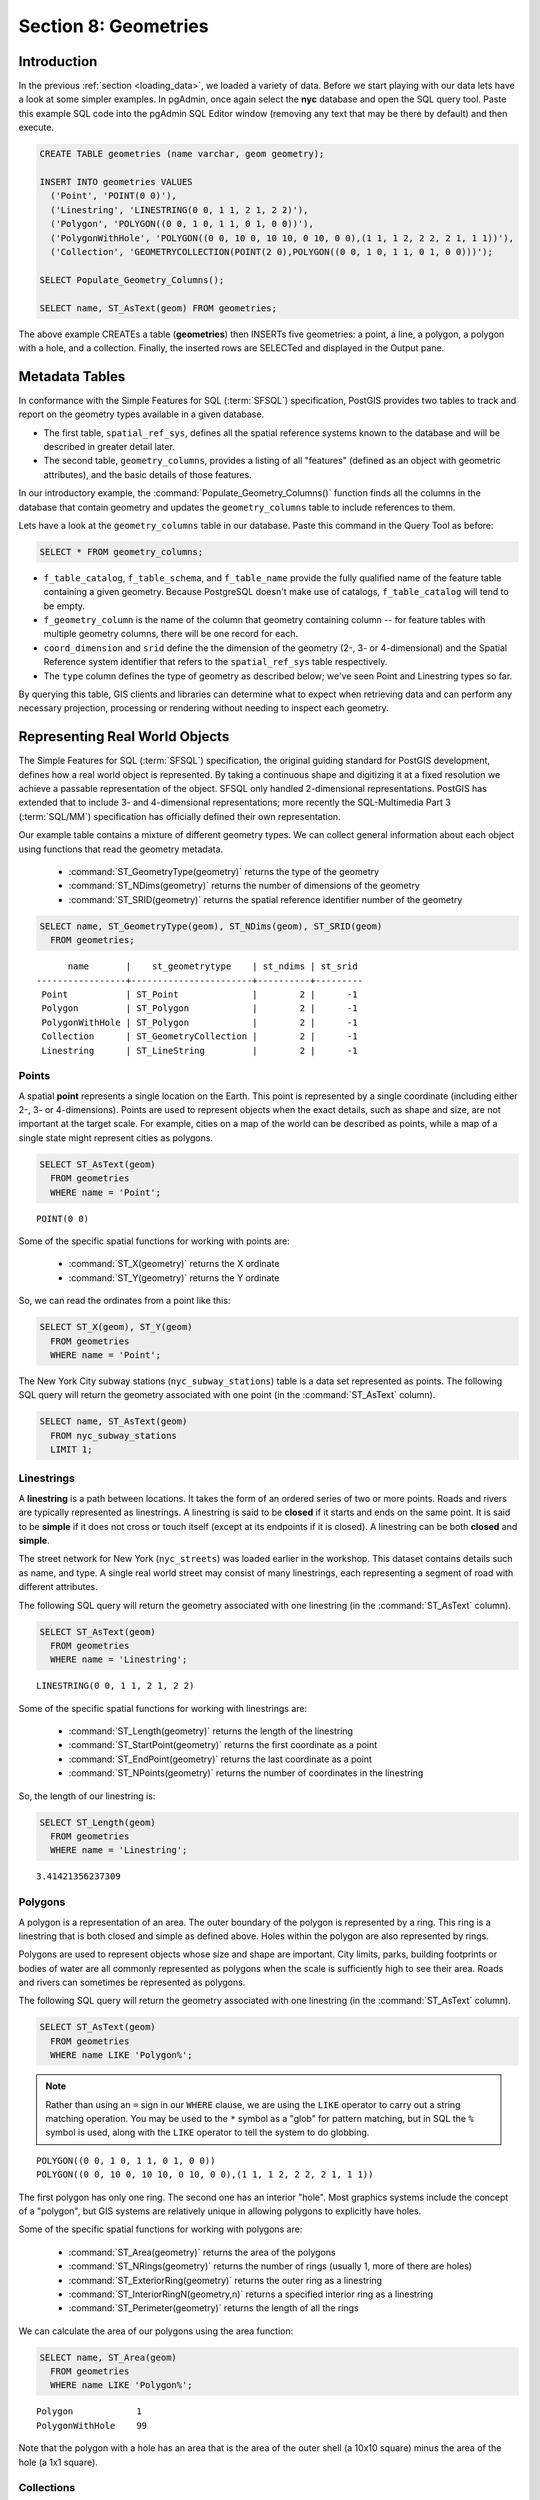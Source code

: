 .. _geometries:

Section 8: Geometries
=====================

Introduction
------------

In the previous :ref:`section <loading_data>`, we loaded a variety of data.  Before we start playing with our data lets have a look at some simpler examples.  In pgAdmin, once again select the **nyc** database and open the SQL query tool.  Paste this example SQL code into the pgAdmin SQL Editor window (removing any text that may be there by default) and then execute.

.. code-block:: sql

  CREATE TABLE geometries (name varchar, geom geometry);
  
  INSERT INTO geometries VALUES 
    ('Point', 'POINT(0 0)'),
    ('Linestring', 'LINESTRING(0 0, 1 1, 2 1, 2 2)'),
    ('Polygon', 'POLYGON((0 0, 1 0, 1 1, 0 1, 0 0))'),
    ('PolygonWithHole', 'POLYGON((0 0, 10 0, 10 10, 0 10, 0 0),(1 1, 1 2, 2 2, 2 1, 1 1))'),
    ('Collection', 'GEOMETRYCOLLECTION(POINT(2 0),POLYGON((0 0, 1 0, 1 1, 0 1, 0 0)))');
    
  SELECT Populate_Geometry_Columns();
  
  SELECT name, ST_AsText(geom) FROM geometries;

.. image:: ./geometries/start01.png

The above example CREATEs a table (**geometries**) then INSERTs five geometries: a point, a line, a polygon, a polygon with a hole, and a collection. Finally, the inserted rows are SELECTed and displayed in the Output pane.

Metadata Tables
---------------

In conformance with the Simple Features for SQL (:term:`SFSQL`) specification, PostGIS provides two tables to track and report on the geometry types available in a given database. 

* The first table, ``spatial_ref_sys``, defines all the spatial reference systems known to the database and will be described in greater detail later.  
* The second table, ``geometry_columns``, provides a listing of all "features" (defined as an object with geometric attributes), and the basic details of those features.  

.. image:: ./geometries/table01.png

In our introductory example, the :command:`Populate_Geometry_Columns()` function finds all the columns in the database that contain geometry and updates the ``geometry_columns`` table to include references to them.  

Lets have a look at the ``geometry_columns`` table in our database.  Paste this command in the Query Tool as before:

.. code-block:: sql

  SELECT * FROM geometry_columns;

.. image:: ./geometries/start08.png

* ``f_table_catalog``, ``f_table_schema``, and ``f_table_name`` provide the fully qualified name of the feature table containing a given geometry.  Because PostgreSQL doesn't make use of catalogs, ``f_table_catalog`` will tend to be empty.  
* ``f_geometry_column`` is the name of the column that geometry containing column -- for feature tables with multiple geometry columns, there will be one record for each.  
* ``coord_dimension`` and ``srid`` define the the dimension of the geometry (2-, 3- or 4-dimensional) and the Spatial Reference system identifier that refers to the ``spatial_ref_sys`` table respectively.  
* The ``type`` column defines the type of geometry as described below; we've seen Point and Linestring types so far.  

By querying this table, GIS clients and libraries can determine what to expect when retrieving data and can perform any necessary projection, processing or rendering without needing to inspect each geometry.

Representing Real World Objects
-------------------------------

The Simple Features for SQL (:term:`SFSQL`) specification, the original guiding standard for PostGIS development, defines how a real world object is represented.  By taking a continuous shape and digitizing it at a fixed resolution we achieve a passable representation of the object.  SFSQL only handled 2-dimensional representations.  PostGIS has extended that to include 3- and 4-dimensional representations; more recently the SQL-Multimedia Part 3 (:term:`SQL/MM`) specification has officially defined their own representation.  

Our example table contains a mixture of different geometry types. We can collect general information about each object using functions that read the geometry metadata.

 * :command:`ST_GeometryType(geometry)` returns the type of the geometry
 * :command:`ST_NDims(geometry)` returns the number of dimensions of the geometry
 * :command:`ST_SRID(geometry)` returns the spatial reference identifier number of the geometry

.. code-block:: sql

  SELECT name, ST_GeometryType(geom), ST_NDims(geom), ST_SRID(geom)
    FROM geometries;

::

       name       |    st_geometrytype    | st_ndims | st_srid 
 -----------------+-----------------------+----------+---------
  Point           | ST_Point              |        2 |      -1
  Polygon         | ST_Polygon            |        2 |      -1
  PolygonWithHole | ST_Polygon            |        2 |      -1
  Collection      | ST_GeometryCollection |        2 |      -1
  Linestring      | ST_LineString         |        2 |      -1



Points
~~~~~~

.. image:: ./introduction/points.png
   :align: center

A spatial **point** represents a single location on the Earth.  This point is represented by a single coordinate (including either 2-, 3- or 4-dimensions).  Points are used to represent objects when the exact details, such as shape and size, are not important at the target scale.  For example, cities on a map of the world can be described as points, while a map of a single state might represent cities as polygons.  

.. code-block:: sql

  SELECT ST_AsText(geom) 
    FROM geometries
    WHERE name = 'Point';

::

  POINT(0 0)

Some of the specific spatial functions for working with points are:

 * :command:`ST_X(geometry)` returns the X ordinate
 * :command:`ST_Y(geometry)` returns the Y ordinate

So, we can read the ordinates from a point like this:

.. code-block:: sql

  SELECT ST_X(geom), ST_Y(geom)
    FROM geometries
    WHERE name = 'Point';

The New York City subway stations (``nyc_subway_stations``) table is a data set represented as points. The following SQL query will return the geometry associated with one point (in the :command:`ST_AsText` column).

.. code-block:: sql

  SELECT name, ST_AsText(geom)
    FROM nyc_subway_stations
    LIMIT 1;


Linestrings
~~~~~~~~~~~

.. image:: ./introduction/lines.png
   :align: center

A **linestring** is a path between locations.  It takes the form of an ordered series of two or more points.  Roads and rivers are typically represented as linestrings.  A linestring is said to be **closed** if it starts and ends on the same point.  It is said to be **simple** if it does not cross or touch itself (except at its endpoints if it is closed).  A linestring can be both **closed** and **simple**.

The street network for New York (``nyc_streets``) was loaded earlier in the workshop.  This dataset contains details such as name, and type.  A single real world street may consist of many linestrings, each representing a segment of road with different attributes.

The following SQL query will return the geometry associated with one linestring (in the :command:`ST_AsText` column).

.. code-block:: sql

  SELECT ST_AsText(geom) 
    FROM geometries
    WHERE name = 'Linestring';
  
::

  LINESTRING(0 0, 1 1, 2 1, 2 2)

Some of the specific spatial functions for working with linestrings are:

 * :command:`ST_Length(geometry)` returns the length of the linestring
 * :command:`ST_StartPoint(geometry)` returns the first coordinate as a point
 * :command:`ST_EndPoint(geometry)` returns the last coordinate as a point
 * :command:`ST_NPoints(geometry)` returns the number of coordinates in the linestring

So, the length of our linestring is:

.. code-block:: sql

  SELECT ST_Length(geom) 
    FROM geometries
    WHERE name = 'Linestring';

::

  3.41421356237309


Polygons
~~~~~~~~

.. image:: ./introduction/polygons.png
  :align: center

A polygon is a representation of an area.  The outer boundary of the polygon is represented by a ring.  This ring is a linestring that is both closed and simple as defined above.  Holes within the polygon are also represented by rings.

Polygons are used to represent objects whose size and shape are important.  City limits, parks, building footprints or bodies of water are all commonly represented as polygons when the scale is sufficiently high to see their area.  Roads and rivers can sometimes be represented as polygons.

The following SQL query will return the geometry associated with one linestring (in the :command:`ST_AsText` column).

.. code-block:: sql

  SELECT ST_AsText(geom) 
    FROM geometries
    WHERE name LIKE 'Polygon%';

.. note::

  Rather than using an ``=`` sign in our ``WHERE`` clause, we are using the ``LIKE`` operator to carry out a string matching operation. You may be used to the ``*`` symbol as a "glob" for pattern matching, but in SQL the ``%`` symbol is used, along with the ``LIKE`` operator to tell the system to do globbing.

::

 POLYGON((0 0, 1 0, 1 1, 0 1, 0 0))
 POLYGON((0 0, 10 0, 10 10, 0 10, 0 0),(1 1, 1 2, 2 2, 2 1, 1 1))

The first polygon has only one ring. The second one has an interior "hole". Most graphics systems include the concept of a "polygon", but GIS systems are relatively unique in allowing polygons to explicitly have holes.

.. image:: ./screenshots/polygons.png

Some of the specific spatial functions for working with polygons are:

 * :command:`ST_Area(geometry)` returns the area of the polygons
 * :command:`ST_NRings(geometry)` returns the number of rings (usually 1, more of there are holes)
 * :command:`ST_ExteriorRing(geometry)` returns the outer ring as a linestring
 * :command:`ST_InteriorRingN(geometry,n)` returns a specified interior ring as a linestring
 * :command:`ST_Perimeter(geometry)` returns the length of all the rings

We can calculate the area of our polygons using the area function:

.. code-block:: sql

  SELECT name, ST_Area(geom) 
    FROM geometries
    WHERE name LIKE 'Polygon%';

::

  Polygon            1
  PolygonWithHole    99

Note that the polygon with a hole has an area that is the area of the outer shell (a 10x10 square) minus the area of the hole (a 1x1 square).

Collections
~~~~~~~~~~~

There are four collection types, which group multiple simple geometries into sets.  

 * **MultiPoint**, a collection of points
 * **MultiLineString**, a collection of linestrings
 * **MultiPolygon**, a collection of polygons
 * **GeometryCollection**, a heterogeneous collection of any geometry (including other collections)

Collections are another concept that shows up in GIS software more than in generic graphics software. They are useful for directly modeling real world objects as spatial objects. For example, how to model a lot that is split by a right-of-way? As a **MultiPolygon**, with a part on either side of the right-of-way.

.. image:: ./screenshots/collection2.png

Our example collection contains a polygon and a point:

.. code-block:: sql

  SELECT name, ST_AsText(geom) 
    FROM geometries
    WHERE name = 'Collection';

::

  GEOMETRYCOLLECTION(POINT(2 0),POLYGON((0 0, 1 0, 1 1, 0 1, 0 0)))

.. image:: ./screenshots/collection.png

Some of the specific spatial functions for working with collections are:

 * :command:`ST_NumGeometries(geometry)` returns the number of parts in the collection
 * :command:`ST_GeometryN(geometry,n)` returns the specified part
 * :command:`ST_Area(geometry)` returns the total area of all polygonal parts
 * :command:`ST_Length(geometry)` returns the total length of all linear parts



Geometry Input and Output
-------------------------

Within the database, geometries are stored on disk in a format only used by the PostGIS program. In order for external programs to insert and retrieve useful geometries, they need to be converted into a format that other applications can understand. Fortunately, PostGIS supports emitting and consuming geometries in a large number of formats:

 * Well-known text (:term:`WKT`)
 
   * :command:`ST_GeomFromText(text)` returns ``geometry``
   * :command:`ST_AsText(geometry)` returns ``text``
   * :command:`ST_AsEWKT(geometry)` returns ``text``
   
 * Well-known binary (:term:`WKB`)
 
   * :command:`ST_GeomFromWKB(bytea)` returns ``geometry``
   * :command:`ST_AsBinary(geometry)` returns ``bytea``
   * :command:`ST_AsEWKB(geometry)` returns ``bytea``
   
 * Geographic Mark-up Language (:term:`GML`)
 
   * :command:`ST_GeomFromGML(text)` returns ``geometry``
   * :command:`ST_AsGML(geometry)` returns ``text``
   
 * Keyhole Mark-up Language (:term:`KML`)
 
   * :command:`ST_GeomFromKML(text)` returns ``geometry``
   * :command:`ST_AsKML(geometry)` returns ``text``
   
 * :term:`GeoJSON`
 
   * :command:`ST_AsGeoJSON(geometry)` returns ``text``
   
 * Scalable Vector Graphics (:term:`SVG`)
 
   * :command:`ST_AsSVG(geometry)` returns ``text``
 
The most common use of a constructor is to turn a text representation of a geometry into an internal representation:

.. code-block::sql

 select ST_GeomFromText('POINT(583571 4506714)',26918);
 
Note that in addition to a text parameter with a geometry representation, we also have a numeric parameter providing the :term:`SRID` of the geometry.
 
The following SQL query shows an example of :term:`WKB` representation (the call to :command:`encode()` is required to convert the binary output into an ASCII form for printing):

.. code-block:: sql

  SELECT encode(
    ST_AsBinary(ST_GeometryFromText('LINESTRING(0 0 0,1 0 0,1 1 2)')), 
    'hex');

.. image:: ./geometries/represent-04.png

For the purposes of this workshop we will continue to use WKT to ensure you can read and understand the geometries we're viewing.  However, most actual processes, such as viewing data in a GIS application, transferring data to a web service, or processing data remotely, WKB is the format of choice.  

Since WKT and WKB were defined in the  :term:`SFSQL` specification, they do not handle 3- or 4-dimensional geometries.  For these cases PostGIS has defined the Extended Well Known Text (EWKT) and Extended Well Known Binary (EWKB) formats.  These provide the same formatting capabilities of WKT and WKB with the added dimensionality.

Here is an example of a 3D linestring in WKT:

.. code-block:: sql

  SELECT ST_AsEWKT(ST_GeometryFromText('LINESTRING(0 0 0,1 0 0,1 1 2)'));

.. image:: ./geometries/represent-05.png

.. code-block:: sql

  SELECT encode(ST_AsEWKB(ST_GeometryFromText(
      'LINESTRING(0 0 0,1 0 0,1 1 2)')), 'hex');

.. image:: ./geometries/represent-06.png

In addition to emitters for the various forms (WKT, WKB, GML, KML, JSON, SVG), PostGIS also has consumers for four (WKT, WKB, GML, KML). Most applications use the WKT or WKB geometry creation functions, but the others work too. Here's an example that consumes GML and output JSON:

.. code-block:: sql

  SELECT ST_AsGeoJSON(ST_GeomFromGML('<gml:Point><gml:coordinates>1,1</gml:coordinates></gml:Point>'));

.. image:: ./geometries/represent-07.png


Casting from Text
-----------------

The :term:`WKT` strings we've see so far have been of type 'text' and we have been converting them to type 'geometry' using PostGIS functions like :command:`ST_GeomFromText()`. 

PostgreSQL includes a short form syntax that allows data to be converted from one type to another, the casting syntax, `oldata::newtype`. So for example, this SQL converts a double into a text string.

.. code-block:: sql

  SELECT 0.9::text;

Less trivially, this SQL converts a :term:`WKT` string into a geometry:

.. code-block:: sql

  SELECT 'POINT(0 0)'::geometry;

One thing to note about using casting to create geometries: unless you specify the SRID, you will get a geometry with an unknown SRID. You can specify the SRID using the "extended" well-known text form, which includes an SRID block at the front:

.. code-block:: sql

  SELECT 'SRID=4326;POINT(0 0)'::geometry;

It's very common to use the casting notation when working with :term:`WKT`, as well as `geometry` and `geography` columns (see :ref:`geography`).


Function List
-------------

`Populate_Geometry_Columns <http://postgis.net/docs/manual-2.0/Populate_Geometry_Columns.html>`_: Ensures geometry columns have appropriate spatial constraints and exist in the geometry_columns table..

`ST_Area <http://postgis.net/docs/manual-2.0/ST_Area.html>`_: Returns the area of the surface if it is a polygon or multi-polygon. For "geometry" type area is in SRID units. For "geography" area is in square meters.

`ST_AsText <http://postgis.net/docs/manual-2.0/ST_AsText.html>`_: Returns the Well-Known Text (WKT) representation of the geometry/geography without SRID metadata.

`ST_AsBinary <http://postgis.net/docs/manual-2.0/ST_AsBinary.html>`_: Returns the Well-Known Binary (WKB) representation of the geometry/geography without SRID meta data.

`ST_EndPoint <http://postgis.net/docs/manual-2.0/ST_EndPoint.html>`_: Returns the last point of a LINESTRING geometry as a POINT.

`ST_AsEWKB <http://postgis.net/docs/manual-2.0/ST_AsEWKB.html>`_: Returns the Well-Known Binary (WKB) representation of the geometry with SRID meta data.

`ST_AsEWKT <http://postgis.net/docs/manual-2.0/ST_AsEWKT.html>`_: Returns the Well-Known Text (WKT) representation of the geometry with SRID meta data.

`ST_AsGeoJSON <http://postgis.net/docs/manual-2.0/ST_AsGeoJSON.html>`_: Returns the geometry as a GeoJSON element.

`ST_AsGML <http://postgis.net/docs/manual-2.0/ST_AsGML.html>`_: Returns the geometry as a GML version 2 or 3 element.

`ST_AsKML <http://postgis.net/docs/manual-2.0/ST_AsKML.html>`_: Returns the geometry as a KML element. Several variants. Default version=2, default precision=15.

`ST_AsSVG <http://postgis.net/docs/manual-2.0/ST_AsSVG.html>`_: Returns a Geometry in SVG path data given a geometry or geography object.

`ST_ExteriorRing <http://postgis.net/docs/manual-2.0/ST_ExteriorRing.html>`_: Returns a line string representing the exterior ring of the POLYGON geometry. Return NULL if the geometry is not a polygon. Will not work with MULTIPOLYGON

`ST_GeometryN <http://postgis.net/docs/manual-2.0/ST_GeometryN.html>`_: Returns the 1-based Nth geometry if the geometry is a GEOMETRYCOLLECTION, MULTIPOINT, MULTILINESTRING, MULTICURVE or MULTIPOLYGON. Otherwise, return NULL.

`ST_GeomFromGML <http://postgis.net/docs/manual-2.0/ST_GeomFromGML.html>`_: Takes as input GML representation of geometry and outputs a PostGIS geometry object.

`ST_GeomFromKML <http://postgis.net/docs/manual-2.0/ST_GeomFromKML.html>`_: Takes as input KML representation of geometry and outputs a PostGIS geometry object

`ST_GeomFromText <http://postgis.net/docs/manual-2.0/ST_GeomFromText.html>`_: Returns a specified ST_Geometry value from Well-Known Text representation (WKT).

`ST_GeomFromWKB <http://postgis.net/docs/manual-2.0/ST_GeomFromWKB.html>`_: Creates a geometry instance from a Well-Known Binary geometry representation (WKB) and optional SRID.

`ST_GeometryType <http://postgis.net/docs/manual-2.0/ST_GeometryType.html>`_: Returns the geometry type of the ST_Geometry value.

`ST_InteriorRingN <http://postgis.net/docs/manual-2.0/ST_InteriorRingN.html>`_: Returns the Nth interior linestring ring of the polygon geometry. Return NULL if the geometry is not a polygon or the given N is out of range.

`ST_Length <http://postgis.net/docs/manual-2.0/ST_Length.html>`_: Returns the 2d length of the geometry if it is a linestring or multilinestring. geometry are in units of spatial reference and geography are in meters (default spheroid)

`ST_NDims <http://postgis.net/docs/manual-2.0/ST_NDims.html>`_: Returns coordinate dimension of the geometry as a small int. Values are: 2,3 or 4.

`ST_NPoints <http://postgis.net/docs/manual-2.0/ST_NPoints.html>`_: Returns the number of points (vertexes) in a geometry.

`ST_NRings <http://postgis.net/docs/manual-2.0/ST_NRings.html>`_: If the geometry is a polygon or multi-polygon returns the number of rings.

`ST_NumGeometries <http://postgis.net/docs/manual-2.0/ST_NumGeometries.html>`_: If geometry is a GEOMETRYCOLLECTION (or MULTI*) returns the number of geometries, otherwise return NULL.

`ST_Perimeter <http://postgis.net/docs/manual-2.0/ST_Perimeter.html>`_: Returns the length measurement of the boundary of an ST_Surface or ST_MultiSurface value. (Polygon, Multipolygon)

`ST_SRID <http://postgis.net/docs/manual-2.0/ST_SRID.html>`_: Returns the spatial reference identifier for the ST_Geometry as defined in spatial_ref_sys table.

`ST_StartPoint <http://postgis.net/docs/manual-2.0/ST_StartPoint.html>`_: Returns the first point of a LINESTRING geometry as a POINT.

`ST_X <http://postgis.net/docs/manual-2.0/ST_X.html>`_: Returns the X coordinate of the point, or NULL if not available. Input must be a point.

`ST_Y <http://postgis.net/docs/manual-2.0/ST_Y.html>`_: Returns the Y coordinate of the point, or NULL if not available. Input must be a point.


